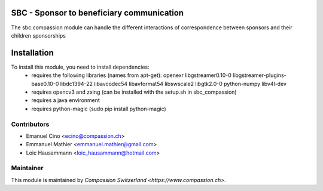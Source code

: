 .. image:: https://img.shields.io/badge/licence-AGPL--3-blue.svg
    :alt: License: AGPL-3

SBC - Sponsor to beneficiary communication
==========================================
The sbc.compassion module can handle the different interactions of 
correspondence between sponsors and their children sponsorships

Installation
=============
To install this module, you need to install dependencies:
    * requires the following libraries (names from apt-get):
      openexr libgstreamer0.10-0 libgstreamer-plugins-base0.10-0
      libdc1394-22 libavcodec54 libavformat54 libswscale2
      libgtk2.0-0 python-numpy libv4l-dev
    * requires opencv3 and zxing (can be installed with the setup.sh
      in sbc_compassion)
    * requires a java environment
    * requires python-magic (sudo pip install python-magic)

Contributors
------------

* Emanuel Cino <ecino@compassion.ch>
* Emmanuel Mathier <emmanuel.mathier@gmail.com>
* Loic Hausammann <loic_hausammann@hotmail.com>

Maintainer
----------

This module is maintained by `Compassion Switzerland <https://www.compassion.ch>`.
